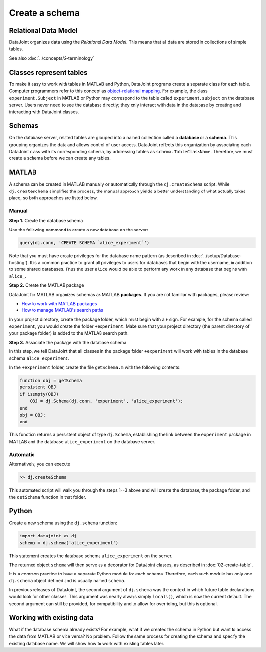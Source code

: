 ===============
Create a schema
===============

Relational Data Model
---------------------
DataJoint organizes data using the *Relational Data Model*.  This means that all data are stored in collections of simple tables.

See also :doc:`../concepts/2-terminology`

Classes represent tables
------------------------
To make it easy to work with tables in MATLAB and Python, DataJoint programs create a separate class for each table.  Computer programmers refer to this concept as `object-relational mapping <https://en.wikipedia.org/wiki/Object-relational_mapping>`_.  For example, the class ``experiment.Subject`` in MATLAB or Python may correspond to the table called ``experiment.subject`` on the database server.
Users never need to see the database directly; they only interact with data in the database by creating and interacting with DataJoint classes.

Schemas
-------
On the database server, related tables are grouped into a named collection called a **database** or a **schema**.  This grouping organizes the data and allows control of user access.  DataJoint reflects this organization by associating each DataJoint class with its corresponding schema, by addressing tables as ``schema.TableClassName``.  Therefore, we must create a schema before we can create any tables.

|matlab| MATLAB
---------------------------
A schema can be created in MATLAB manually or automatically through the ``dj.createSchema`` script.  While ``dj.createSchema`` simplifies the process, the manual approach yields a better understanding of what actually takes place, so both approaches are listed below.

Manual
^^^^^^^^^^^^
**Step 1.**  Create the database schema

Use the following command to create a new database on the server:

.. code-block:: matlab

    query(dj.conn, 'CREATE SCHEMA `alice_experiment`')

Note that you must have create privileges for the database name pattern (as described in :doc:`../setup/Database-hosting`).  It is a common practice to grant all privileges to users for databases that begin with the username, in addition to some shared databases.  Thus the user ``alice`` would be able to perform any work in any database that begins with ``alice_``.

**Step 2.**  Create the MATLAB package

DataJoint for MATLAB organizes schemas as MATLAB **packages**. If you are not familiar with packages, please review:

* `How to work with MATLAB packages <https://www.mathworks.com/help/matlab/matlab_oop/scoping-classes-with-packages.html>`_
* `How to manage MATLAB's search paths <https://www.mathworks.com/help/matlab/search-path.html>`_

In your project directory, create the package folder, which must begin with a ``+`` sign.  For example, for the schema called ``experiment``, you would create the folder ``+experiment``.  Make sure that your project directory (the parent directory of your package folder) is added to the MATLAB search path.

**Step 3.**  Associate the package with the database schema

In this step, we tell DataJoint that all classes in the package folder ``+experiment`` will work with tables in the database schema ``alice_experiment``.

In the ``+experiment`` folder, create the file ``getSchema.m`` with the following contents:

.. code-block:: matlab

    function obj = getSchema
    persistent OBJ
    if isempty(OBJ)
        OBJ = dj.Schema(dj.conn, 'experiment', 'alice_experiment');
    end
    obj = OBJ;
    end

This function returns a persistent object of type ``dj.Schema``, establishing the link between the ``experiment`` package in MATLAB and the database ``alice_experiment`` on the database server.

Automatic
^^^^^^^^^^^^^

Alternatively, you can execute

.. code-block:: matlab

    >> dj.createSchema

This automated script will walk you through the steps 1--3 above and will create the database, the package folder, and the ``getSchema`` function in that folder.

|python| Python
----------------

Create a new schema using the ``dj.schema`` function:

.. code-block:: python

    import datajoint as dj
    schema = dj.schema('alice_experiment')

This statement creates the database schema ``alice_experiment`` on the server.

The returned object ``schema`` will then serve as a decorator for DataJoint classes, as described in :doc:`02-create-table`.

It is a common practice to have a separate Python module for each schema.  Therefore, each such module has only one ``dj.schema`` object defined and is usually named ``schema``.

In previous releases of DataJoint, the second argument of ``dj.schema`` was the context in which future table declarations would look for other classes. This argument was nearly always simply ``locals()``, which is now the current default. The second argument can still be provided, for compatibility and to allow for overriding, but this is optional.

Working with existing data
--------------------------
What if the database schema already exists?  For example, what if we created the schema in Python but want to access the data from MATLAB or vice versa?  No problem.  Follow the same process for creating the schema and specify the existing database name.  We will show how to work with existing tables later.

.. |matlab| image:: ../_static/img/matlab-tiny.png
.. |python| image:: ../_static/img/python-tiny.png
